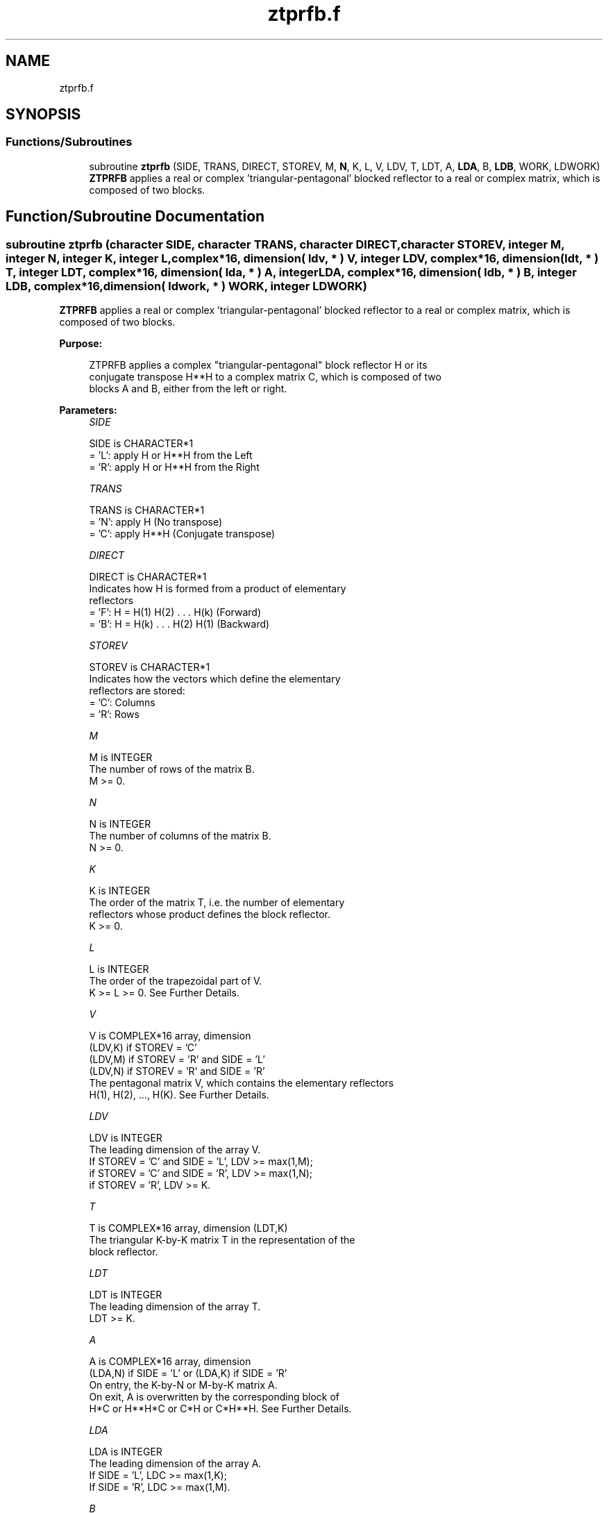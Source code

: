 .TH "ztprfb.f" 3 "Tue Nov 14 2017" "Version 3.8.0" "LAPACK" \" -*- nroff -*-
.ad l
.nh
.SH NAME
ztprfb.f
.SH SYNOPSIS
.br
.PP
.SS "Functions/Subroutines"

.in +1c
.ti -1c
.RI "subroutine \fBztprfb\fP (SIDE, TRANS, DIRECT, STOREV, M, \fBN\fP, K, L, V, LDV, T, LDT, A, \fBLDA\fP, B, \fBLDB\fP, WORK, LDWORK)"
.br
.RI "\fBZTPRFB\fP applies a real or complex 'triangular-pentagonal' blocked reflector to a real or complex matrix, which is composed of two blocks\&. "
.in -1c
.SH "Function/Subroutine Documentation"
.PP 
.SS "subroutine ztprfb (character SIDE, character TRANS, character DIRECT, character STOREV, integer M, integer N, integer K, integer L, complex*16, dimension( ldv, * ) V, integer LDV, complex*16, dimension( ldt, * ) T, integer LDT, complex*16, dimension( lda, * ) A, integer LDA, complex*16, dimension( ldb, * ) B, integer LDB, complex*16, dimension( ldwork, * ) WORK, integer LDWORK)"

.PP
\fBZTPRFB\fP applies a real or complex 'triangular-pentagonal' blocked reflector to a real or complex matrix, which is composed of two blocks\&.  
.PP
\fBPurpose: \fP
.RS 4

.PP
.nf
 ZTPRFB applies a complex "triangular-pentagonal" block reflector H or its
 conjugate transpose H**H to a complex matrix C, which is composed of two
 blocks A and B, either from the left or right.
.fi
.PP
 
.RE
.PP
\fBParameters:\fP
.RS 4
\fISIDE\fP 
.PP
.nf
          SIDE is CHARACTER*1
          = 'L': apply H or H**H from the Left
          = 'R': apply H or H**H from the Right
.fi
.PP
.br
\fITRANS\fP 
.PP
.nf
          TRANS is CHARACTER*1
          = 'N': apply H (No transpose)
          = 'C': apply H**H (Conjugate transpose)
.fi
.PP
.br
\fIDIRECT\fP 
.PP
.nf
          DIRECT is CHARACTER*1
          Indicates how H is formed from a product of elementary
          reflectors
          = 'F': H = H(1) H(2) . . . H(k) (Forward)
          = 'B': H = H(k) . . . H(2) H(1) (Backward)
.fi
.PP
.br
\fISTOREV\fP 
.PP
.nf
          STOREV is CHARACTER*1
          Indicates how the vectors which define the elementary
          reflectors are stored:
          = 'C': Columns
          = 'R': Rows
.fi
.PP
.br
\fIM\fP 
.PP
.nf
          M is INTEGER
          The number of rows of the matrix B.
          M >= 0.
.fi
.PP
.br
\fIN\fP 
.PP
.nf
          N is INTEGER
          The number of columns of the matrix B.
          N >= 0.
.fi
.PP
.br
\fIK\fP 
.PP
.nf
          K is INTEGER
          The order of the matrix T, i.e. the number of elementary
          reflectors whose product defines the block reflector.
          K >= 0.
.fi
.PP
.br
\fIL\fP 
.PP
.nf
          L is INTEGER
          The order of the trapezoidal part of V.
          K >= L >= 0.  See Further Details.
.fi
.PP
.br
\fIV\fP 
.PP
.nf
          V is COMPLEX*16 array, dimension
                                (LDV,K) if STOREV = 'C'
                                (LDV,M) if STOREV = 'R' and SIDE = 'L'
                                (LDV,N) if STOREV = 'R' and SIDE = 'R'
          The pentagonal matrix V, which contains the elementary reflectors
          H(1), H(2), ..., H(K).  See Further Details.
.fi
.PP
.br
\fILDV\fP 
.PP
.nf
          LDV is INTEGER
          The leading dimension of the array V.
          If STOREV = 'C' and SIDE = 'L', LDV >= max(1,M);
          if STOREV = 'C' and SIDE = 'R', LDV >= max(1,N);
          if STOREV = 'R', LDV >= K.
.fi
.PP
.br
\fIT\fP 
.PP
.nf
          T is COMPLEX*16 array, dimension (LDT,K)
          The triangular K-by-K matrix T in the representation of the
          block reflector.
.fi
.PP
.br
\fILDT\fP 
.PP
.nf
          LDT is INTEGER
          The leading dimension of the array T.
          LDT >= K.
.fi
.PP
.br
\fIA\fP 
.PP
.nf
          A is COMPLEX*16 array, dimension
          (LDA,N) if SIDE = 'L' or (LDA,K) if SIDE = 'R'
          On entry, the K-by-N or M-by-K matrix A.
          On exit, A is overwritten by the corresponding block of
          H*C or H**H*C or C*H or C*H**H.  See Further Details.
.fi
.PP
.br
\fILDA\fP 
.PP
.nf
          LDA is INTEGER
          The leading dimension of the array A.
          If SIDE = 'L', LDC >= max(1,K);
          If SIDE = 'R', LDC >= max(1,M).
.fi
.PP
.br
\fIB\fP 
.PP
.nf
          B is COMPLEX*16 array, dimension (LDB,N)
          On entry, the M-by-N matrix B.
          On exit, B is overwritten by the corresponding block of
          H*C or H**H*C or C*H or C*H**H.  See Further Details.
.fi
.PP
.br
\fILDB\fP 
.PP
.nf
          LDB is INTEGER
          The leading dimension of the array B.
          LDB >= max(1,M).
.fi
.PP
.br
\fIWORK\fP 
.PP
.nf
          WORK is COMPLEX*16 array, dimension
          (LDWORK,N) if SIDE = 'L',
          (LDWORK,K) if SIDE = 'R'.
.fi
.PP
.br
\fILDWORK\fP 
.PP
.nf
          LDWORK is INTEGER
          The leading dimension of the array WORK.
          If SIDE = 'L', LDWORK >= K;
          if SIDE = 'R', LDWORK >= M.
.fi
.PP
 
.RE
.PP
\fBAuthor:\fP
.RS 4
Univ\&. of Tennessee 
.PP
Univ\&. of California Berkeley 
.PP
Univ\&. of Colorado Denver 
.PP
NAG Ltd\&. 
.RE
.PP
\fBDate:\fP
.RS 4
December 2016 
.RE
.PP
\fBFurther Details: \fP
.RS 4

.PP
.nf
  The matrix C is a composite matrix formed from blocks A and B.
  The block B is of size M-by-N; if SIDE = 'R', A is of size M-by-K,
  and if SIDE = 'L', A is of size K-by-N.

  If SIDE = 'R' and DIRECT = 'F', C = [A B].

  If SIDE = 'L' and DIRECT = 'F', C = [A]
                                      [B].

  If SIDE = 'R' and DIRECT = 'B', C = [B A].

  If SIDE = 'L' and DIRECT = 'B', C = [B]
                                      [A].

  The pentagonal matrix V is composed of a rectangular block V1 and a
  trapezoidal block V2.  The size of the trapezoidal block is determined by
  the parameter L, where 0<=L<=K.  If L=K, the V2 block of V is triangular;
  if L=0, there is no trapezoidal block, thus V = V1 is rectangular.

  If DIRECT = 'F' and STOREV = 'C':  V = [V1]
                                         [V2]
     - V2 is upper trapezoidal (first L rows of K-by-K upper triangular)

  If DIRECT = 'F' and STOREV = 'R':  V = [V1 V2]

     - V2 is lower trapezoidal (first L columns of K-by-K lower triangular)

  If DIRECT = 'B' and STOREV = 'C':  V = [V2]
                                         [V1]
     - V2 is lower trapezoidal (last L rows of K-by-K lower triangular)

  If DIRECT = 'B' and STOREV = 'R':  V = [V2 V1]

     - V2 is upper trapezoidal (last L columns of K-by-K upper triangular)

  If STOREV = 'C' and SIDE = 'L', V is M-by-K with V2 L-by-K.

  If STOREV = 'C' and SIDE = 'R', V is N-by-K with V2 L-by-K.

  If STOREV = 'R' and SIDE = 'L', V is K-by-M with V2 K-by-L.

  If STOREV = 'R' and SIDE = 'R', V is K-by-N with V2 K-by-L.
.fi
.PP
 
.RE
.PP

.PP
Definition at line 253 of file ztprfb\&.f\&.
.SH "Author"
.PP 
Generated automatically by Doxygen for LAPACK from the source code\&.

